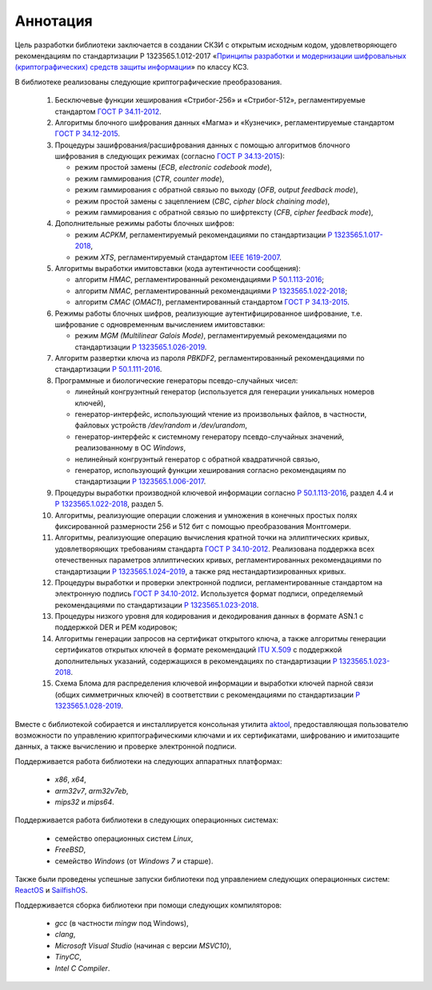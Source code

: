 Аннотация
=========

Цель разработки библиотеки заключается в создании СКЗИ с
открытым исходным кодом, удовлетворяющего рекомендациям по стандартизации Р 1323565.1.012-2017
«`Принципы разработки и модернизации шифровальных (криптографических) средств защиты
информации <https://tc26.ru/standarts/rekomendatsii-po-standartizatsii/r-1323565-1-012-2017-informatsionnaya-tekhnologiya-kriptograficheskaya-zashchita-informatsii-printsipy-razrabotki-i-modernizatsii-shifrovalnykh-kriptograficheskikh-sredstv-zashchity-informatsii.html>`__» по классу КС3.


В библиотеке реализованы следующие криптографические преобразования.

 1. Бесключевые функции хеширования «Стрибог-256» и «Стрибог-512»,
    регламентируемые стандартом `ГОСТ Р 34.11-2012 <https://tc26.ru/standarts/natsionalnye-standarty/gost-r-34-11-2012-informatsionnaya-tekhnologiya-kriptograficheskaya-zashchita-informatsii-funktsiya-kheshirovaniya.html>`__.

 2. Алгоритмы блочного шифрования данных «Магма» и «Кузнечик»,
    регламентируемые стандартом `ГОСТ Р 34.12-2015 <https://tc26.ru/standarts/natsionalnye-standarty/gost-r-34-12-2015-informatsionnaya-tekhnologiya-kriptograficheskaya-zashchita-informatsii-blochnye-shifry.html>`__.

 3. Процедуры зашифрования/расшифрования данных c помощью алгоритмов блочного шифрования
    в следующих режимах (согласно `ГОСТ Р 34.13-2015 <https://tc26.ru/standarts/natsionalnye-standarty/gost-r-34-13-2015-informatsionnaya-tekhnologiya-kriptograficheskaya-zashchita-informatsii-rezhimy-raboty-blochnykh-shifrov.html>`__):

    * режим простой замены (`ECB`, `electronic codebook mode`),
    * режим гаммирования (`CTR`, `counter mode`),
    * режим гаммирования с обратной связью по выходу (`OFB`, `output feedback mode`),
    * режим простой замены с зацеплением (`CBC`, `cipher block chaining mode`),
    * режим гаммирования с обратной связью по шифртексту (`CFB`, `cipher feedback mode`),

 4. Дополнительные режимы работы блочных шифров:

    * режим `ACPKM`, регламентируемый рекомендациями по стандартизации `Р 1323565.1.017-2018 <https://tc26.ru/standarts/rekomendatsii-po-standartizatsii/r-1323565-1-017-2018-informatsionnaya-tekhnologiya-kriptograficheskaya-zashchita-informatsii-kriptograficheskie-algoritmy-soputstvuyushchie-primeneniyu-algoritmov-blochnogo-shifrovaniya.html>`__,
    * режим `XTS`, регламентируемый стандартом `IEEE 1619-2007 <https://standards.ieee.org/standard/1619-2007.html>`__.

 5. Алгоритмы выработки имитовставки (кода аутентичности сообщения):

    * алгоритм `HMAC`, регламентированный рекомендациями `Р 50.1.113-2016 <https://tc26.ru/standarts/rekomendatsii-po-standartizatsii/r-50-1-113-2016-informatsionnaya-tekhnologiya-kriptograficheskaya-zashchita-informatsii-kriptograficheskie-algoritmy-soputstvuyushchie-primeneniyu-algoritmov-elektronnoy-tsifrovoy-podpisi-i-funktsii-kheshirovaniya.html>`__;
    * алгоритм `NMAC`, регламентированный рекомендациями `Р 1323565.1.022-2018 <https://tc26.ru/standarts/rekomendatsii-po-standartizatsii/r-1323565-1-022-2018-informatsionnaya-tekhnologiya-kriptograficheskaya-zashchita-informatsii-funktsii-vyrabotki-proizvodnogo-klyucha-.html>`__;
    * алгоритм `CMAC` (`OMAC1`), регламентированный стандартом `ГОСТ Р 34.13-2015 <https://tc26.ru/standarts/natsionalnye-standarty/gost-r-34-13-2015-informatsionnaya-tekhnologiya-kriptograficheskaya-zashchita-informatsii-rezhimy-raboty-blochnykh-shifrov.html>`__.

 6. Режимы работы блочных шифров, реализующие аутентифицированное шифрование, т.е. шифрование с одновременным вычислением имитовставки:

    * режим `MGM (Multilinear Galois Mode)`, регламентируемый рекомендациями по стандартизации `Р 1323565.1.026-2019 <https://tc26.ru/standarts/rekomendatsii-po-standartizatsii/r-1323565-1-026-2019-informatsionnaya-tekhnologiya-kriptograficheskaya-zashchita-informatsii-rezhimy-raboty-blochnykh-shifrov-realizuyushchie-autentifitsirovannoe-shifrovanie.html>`__.

 7. Алгоритм развертки ключа из пароля `PBKDF2`, регламентированный рекомендациями по стандартизации `Р 50.1.111-2016 <https://tc26.ru/standarts/rekomendatsii-po-standartizatsii/r-50-1-111-2016-informatsionnaya-tekhnologiya-kriptograficheskaya-zashchita-informatsii-parolnaya-zashchita-klyuchevoy-informatsii.html>`__.

 8. Программные и биологические генераторы псевдо-случайных чисел:

    * линейный конгруэнтный генератор (используется для генерации уникальных номеров ключей),
    * генератор-интерфейс, использующий чтение из произвольных файлов, в частности, файловых устройств `/dev/random` и `/dev/urandom`,
    * генератор-интерфейс к системному генератору псевдо-случайных значений, реализованному в ОС `Windows`,
    * нелинейный конгруэнтый генератор с обратной квадратичной связью,
    * генератор, использующий функции хеширования согласно рекомендациям по стандартизации `Р 1323565.1.006-2017 <https://tc26.ru/standarts/rekomendatsii-po-standartizatsii/r-1323565-1-006-2017-informatsionnaya-tekhnologiya-kriptograficheskaya-zashchita-informatsii-mekhanizmy-vyrabotki-psevdosluchaynykh-posledovatelnostey.html>`__.

 9. Процедуры выработки производной ключевой информации согласно `Р 50.1.113-2016 <https://tc26.ru/standarts/rekomendatsii-po-standartizatsii/r-50-1-113-2016-informatsionnaya-tekhnologiya-kriptograficheskaya-zashchita-informatsii-kriptograficheskie-algoritmy-soputstvuyushchie-primeneniyu-algoritmov-elektronnoy-tsifrovoy-podpisi-i-funktsii-kheshirovaniya.html>`__, раздел 4.4 и `Р 1323565.1.022-2018 <https://tc26.ru/standarts/rekomendatsii-po-standartizatsii/r-1323565-1-022-2018-informatsionnaya-tekhnologiya-kriptograficheskaya-zashchita-informatsii-funktsii-vyrabotki-proizvodnogo-klyucha-.html>`__, раздел 5.

 10. Алгоритмы, реализующие операции сложения и умножения в конечных простых полях фиксированной размерности 256 и 512 бит с помощью преобразования Монтгомери.

 11. Алгоритмы, реализующие операцию вычисления кратной точки на эллиптических кривых, удовлетворяющих требованиям стандарта `ГОСТ Р 34.10-2012 <https://tc26.ru/standarts/natsionalnye-standarty/gost-r-34-10-2012-informatsionnaya-tekhnologiya-kriptograficheskaya-zashchita-informatsii-protsessy-formirovaniya-i-proverki-elektronnoy-tsifrovoy-podpisi.html>`__. Реализована поддержка всех отечественных параметров эллиптических кривых, регламентированных рекомендациями по стандартизации `Р 1323565.1.024–2019 <https://tc26.ru/standarts/rekomendatsii-po-standartizatsii/r-132356-1-024-2019-informatsionnaya-tekhnologiya-kriptograficheskaya-zashchita-informatsii-parametry-ellipticheskikh-krivykh-dlya-kriptograficheskikh-algoritmov-i-protokolov19.html>`__, а также ряд нестандартизированных кривых.

 12. Процедуры выработки и проверки электронной подписи, регламентированные стандартом на электронную подпись `ГОСТ Р 34.10-2012 <https://tc26.ru/standarts/natsionalnye-standarty/gost-r-34-10-2012-informatsionnaya-tekhnologiya-kriptograficheskaya-zashchita-informatsii-protsessy-formirovaniya-i-proverki-elektronnoy-tsifrovoy-podpisi.html>`__. Используется формат подписи, определяемый рекомендациями по стандартизации `Р 1323565.1.023-2018 <https://tc26.ru/standarts/rekomendatsii-po-standartizatsii/r-1323565-1-023-2018-informatsionnaya-tekhnologiya-kriptograficheskaya-zashchita-informatsii-ispolzovanie-algoritmov-gost-r-34-10-2012-gost-r-34-11-2012-v-sertifikate-spiske-annulirovannykh-sertifikatov-crl-i-zaprose-na-sertifikat-pkcs-10-infrastruktury-o.html>`__.

 13. Процедуры низкого уровня для кодирования и декодирования данных в формате ASN.1
     с поддержкой DER и PEM кодировок;

 14. Алгоритмы генерации запросов на сертификат открытого ключа, а также алгоритмы генерации
     сертификатов открытых ключей в формате рекомендаций `ITU X.509 <https://www.itu.int/rec/T-REC-X.509/en>`__ с поддержкой дополнительных указаний, содержащихся в рекомендациях по стандартизации `Р 1323565.1.023-2018 <https://tc26.ru/standarts/rekomendatsii-po-standartizatsii/r-1323565-1-023-2018-informatsionnaya-tekhnologiya-kriptograficheskaya-zashchita-informatsii-ispolzovanie-algoritmov-gost-r-34-10-2012-gost-r-34-11-2012-v-sertifikate-spiske-annulirovannykh-sertifikatov-crl-i-zaprose-na-sertifikat-pkcs-10-infrastruktury-o.html>`__.

 15. Схема Блома для распределения ключевой информации и выработки ключей парной связи (общих симметричных ключей)
     в соответствии с рекомендациями по стандартизации `Р 1323565.1.028-2019 <https://tc26.ru/standarts/rekomendatsii-po-standartizatsii/r-1323565-1-028-2019-informatsionnaya-tekhnologiya-kriptograficheskaya-zashchita-informatsii-kriptograficheskie-mekhanizmy-zashchishchennogo-vzaimodeystviya-kontrolnykh-i-izmeritelnykh-ustroystv.html>`__.


Вместе с библиотекой собирается и инсталлируется консольная утилита `aktool <aktool.html>`__,
предоставляющая пользователю возможности по управлению криптографическими ключами и их сертификатами,
шифрованию и имитозащите данных, а также вычислению и проверке электронной подписи.


Поддерживается работа библиотеки на следующих аппаратных платформах:

   * `x86`, `x64`,

   * `arm32v7`, `arm32v7eb`,

   * `mips32` и `mips64`.


Поддерживается работа библиотеки в следующих операционных системах:

   * семейство операционных систем `Linux`,

   * `FreeBSD`,

   * семейство `Windows` (от `Windows 7` и старше).


Также были проведены успешные запуски библиотеки под управлением следующих операционных систем: `ReactOS <https://reactos.org/>`__ и `SailfishOS <https://sailfishos.org/>`__.

Поддерживается сборка библиотеки при помощи следующих компиляторов:

   * `gcc` (в частности `mingw` под Windows),

   * `clang`,

   * `Microsoft Visual Studio` (начиная с версии `MSVC10`),

   * `TinyCC`,

   * `Intel C Compiler`.

